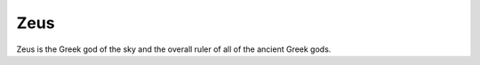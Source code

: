 Zeus
====

.. image:: zeus.jpg 
	:width: 50%

Zeus is the Greek god of the sky and the overall ruler of all of the ancient Greek gods.